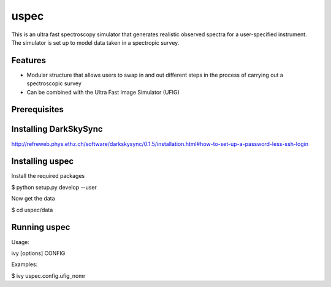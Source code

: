=============================
uspec
=============================

This is an ultra fast spectroscopy simulator that generates realistic observed spectra for a user-specified instrument. The simulator is set up to model data taken in a spectropic survey. 


Features
--------

* Modular structure that allows users to swap in and out different steps in the process of carrying out a spectroscopic survey
* Can be combined with the Ultra Fast Image Simulator (UFIG) 


Prerequisites
-------------

Installing DarkSkySync
--------

http://refreweb.phys.ethz.ch/software/darkskysync/0.1.5/installation.html#how-to-set-up-a-password-less-ssh-login


Installing uspec
----------------

Install the required packages

$ python setup.py develop --user

Now get the data

$ cd uspec/data


Running uspec
-------------

Usage:

ivy [options] CONFIG

Examples:

$ ivy uspec.config.ufig_nomr
